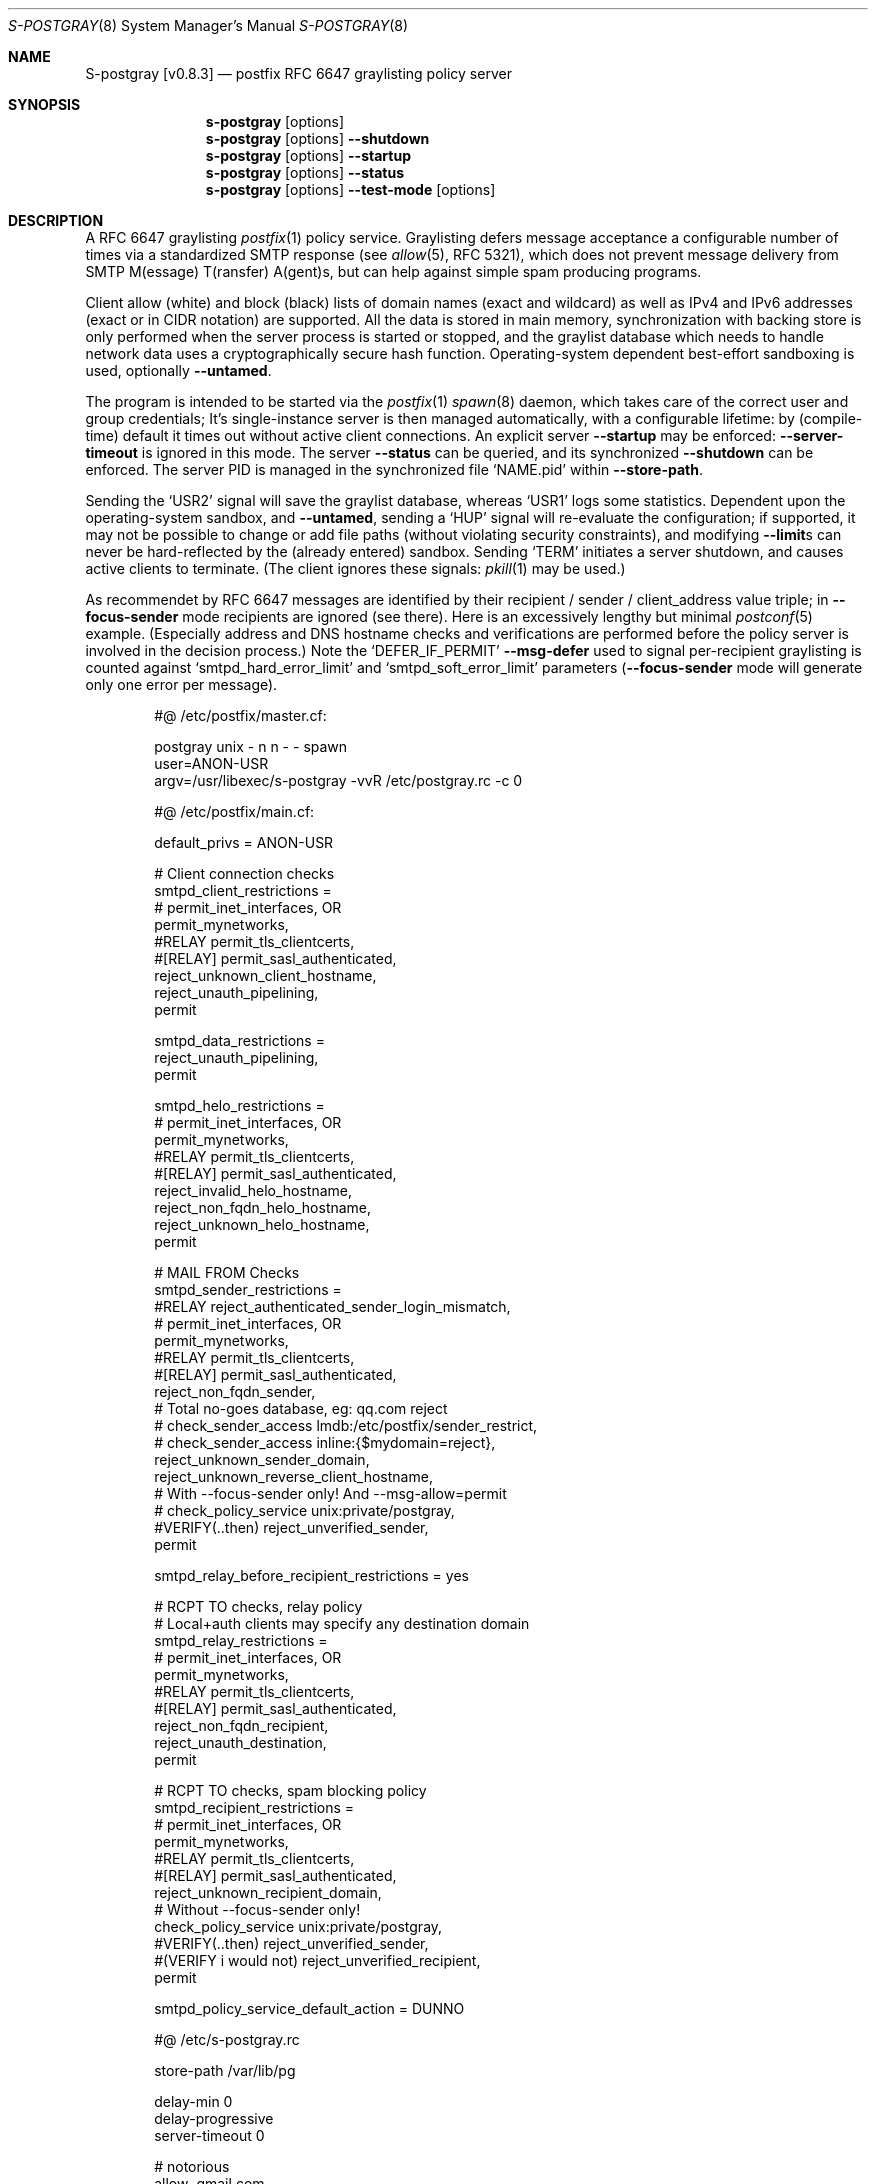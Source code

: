 .\"@ s-postgray - postfix policy (graylisting) server.
.\"
.\" Copyright (c) 2022 - 2024 Steffen Nurpmeso <steffen@sdaoden.eu>.
.\" SPDX-License-Identifier: ISC
.\"
.\" Permission to use, copy, modify, and/or distribute this software for any
.\" purpose with or without fee is hereby granted, provided that the above
.\" copyright notice and this permission notice appear in all copies.
.\"
.\" THE SOFTWARE IS PROVIDED "AS IS" AND THE AUTHOR DISCLAIMS ALL WARRANTIES
.\" WITH REGARD TO THIS SOFTWARE INCLUDING ALL IMPLIED WARRANTIES OF
.\" MERCHANTABILITY AND FITNESS. IN NO EVENT SHALL THE AUTHOR BE LIABLE FOR
.\" ANY SPECIAL, DIRECT, INDIRECT, OR CONSEQUENTIAL DAMAGES OR ANY DAMAGES
.\" WHATSOEVER RESULTING FROM LOSS OF USE, DATA OR PROFITS, WHETHER IN AN
.\" ACTION OF CONTRACT, NEGLIGENCE OR OTHER TORTIOUS ACTION, ARISING OUT OF
.\" OR IN CONNECTION WITH THE USE OR PERFORMANCE OF THIS SOFTWARE.
.
.Dd June 6, 2024
.ds VV \\%v0.8.3
.ds XX \\%S-POSTGRAY
.ds Xx \\%S-postgray
.ds xx \\%s-postgray
.
.Dt \*(XX 8
.Os
.Mx -enable
.
.
.Sh NAME
.Nm \*(Xx \%[\*(VV]
.Nd postfix RFC 6647 graylisting policy server
.
.
.Sh SYNOPSIS
.
.Nm \*(xx
.Op options
.Nm \*(xx
.Op options
.Fl Fl shutdown
.Nm \*(xx
.Op options
.Fl Fl startup
.Nm \*(xx
.Op options
.Fl Fl status
.Nm \*(xx
.Op options
.Fl Fl test-mode
.Op options
.
.
.Mx -toc -tree html pdf ps xhtml
.
.
.Sh DESCRIPTION
.
A RFC 6647 graylisting
.Xr postfix 1
policy service.
Graylisting defers message acceptance a configurable number of times
via a standardized SMTP response (see
.Xr allow 5 ,
RFC 5321), which does not prevent message delivery from SMTP
M(essage) T(ransfer) A(gent)s, but can help against simple spam
producing programs.
.
.Pp
Client allow (white) and block (black) lists of domain names (exact and
wildcard) as well as IPv4 and IPv6 addresses (exact or in CIDR notation)
are supported.
All the data is stored in main memory, synchronization with backing
store is only performed when the server process is started or stopped,
and the graylist database which needs to handle network data uses
a cryptographically secure hash function.
Operating-system dependent best-effort sandboxing is used, optionally
.Fl Fl untamed .
.
.Pp
The program is intended to be started via the
.Xr postfix 1
.Xr spawn 8
daemon, which takes care of the correct user and group credentials;
It's single-instance server is then managed automatically, with
a configurable lifetime: by (compile-time) default it times out without
active client connections.
An explicit server
.Fl Fl startup
may be enforced:
.Fl Fl server-timeout
is ignored in this mode.
The server
.Fl Fl status
can be queried, and its synchronized
.Fl Fl shutdown
can be enforced.
The server PID is managed in the synchronized file
.Ql NAME.pid
within
.Fl Fl store-path .
.
.Pp
Sending the
.Ql USR2
signal will save the graylist database,
whereas
.Ql USR1
logs some statistics.
Dependent upon the operating-system sandbox, and
.Fl Fl untamed ,
sending a
.Ql HUP
signal will re-evaluate the configuration;
if supported, it may not be possible to change or add file paths
(without violating security constraints), and modifying
.Fl Fl limit Ns
s can never be hard-reflected by the (already entered) sandbox.
Sending
.Ql TERM
initiates a server shutdown, and causes active clients to terminate.
(The client ignores these signals:
.Xr pkill 1
may be used.)
.
.Pp
As recommendet by RFC 6647 messages are identified by their recipient /
sender / client_address value triple; in
.Fl Fl focus-sender
mode recipients are ignored (see there).
Here is an excessively lengthy but minimal
.Xr postconf 5
example.
(Especially address and DNS hostname checks and verifications are
performed before the policy server is involved in the decision process.)
Note the
.Ql DEFER_IF_PERMIT
.Fl Fl msg-defer
used to signal per-recipient graylisting is counted against
.Ql smtpd_hard_error_limit
and
.Ql smtpd_soft_error_limit
parameters
.Pf ( Fl Fl focus-sender
mode will generate only one error per message).
.
.Bd -literal -offset indent
#@ /etc/postfix/master.cf:

postgray unix - n n - - spawn
  user=ANON-USR
  argv=/usr/libexec/s-postgray -vvR /etc/postgray.rc -c 0

#@ /etc/postfix/main.cf:

default_privs = ANON-USR

# Client connection checks
smtpd_client_restrictions =
#   permit_inet_interfaces, OR
   permit_mynetworks,
#RELAY   permit_tls_clientcerts,
#[RELAY]   permit_sasl_authenticated,
   reject_unknown_client_hostname,
   reject_unauth_pipelining,
   permit

smtpd_data_restrictions =
   reject_unauth_pipelining,
   permit

smtpd_helo_restrictions =
#   permit_inet_interfaces, OR
   permit_mynetworks,
#RELAY   permit_tls_clientcerts,
#[RELAY]   permit_sasl_authenticated,
   reject_invalid_helo_hostname,
   reject_non_fqdn_helo_hostname,
   reject_unknown_helo_hostname,
   permit

# MAIL FROM Checks
smtpd_sender_restrictions =
#RELAY   reject_authenticated_sender_login_mismatch,
#   permit_inet_interfaces, OR
   permit_mynetworks,
#RELAY   permit_tls_clientcerts,
#[RELAY]   permit_sasl_authenticated,
   reject_non_fqdn_sender,
   # Total no-goes database, eg: qq.com reject
#   check_sender_access lmdb:/etc/postfix/sender_restrict,
#   check_sender_access inline:{$mydomain=reject},
   reject_unknown_sender_domain,
   reject_unknown_reverse_client_hostname,
   # With --focus-sender only!  And --msg-allow=permit
#   check_policy_service unix:private/postgray,
#VERIFY(..then)   reject_unverified_sender,
   permit

smtpd_relay_before_recipient_restrictions = yes

# RCPT TO checks, relay policy
# Local+auth clients may specify any destination domain
smtpd_relay_restrictions =
#   permit_inet_interfaces, OR
   permit_mynetworks,
#RELAY   permit_tls_clientcerts,
#[RELAY]  permit_sasl_authenticated,
   reject_non_fqdn_recipient,
   reject_unauth_destination,
   permit

# RCPT TO checks, spam blocking policy
smtpd_recipient_restrictions =
#   permit_inet_interfaces, OR
   permit_mynetworks,
#RELAY   permit_tls_clientcerts,
#[RELAY]  permit_sasl_authenticated,
   reject_unknown_recipient_domain,
   # Without --focus-sender only!
   check_policy_service unix:private/postgray,
#VERIFY(..then)   reject_unverified_sender,
#(VERIFY i would not)   reject_unverified_recipient,
   permit

smtpd_policy_service_default_action = DUNNO

#@ /etc/s-postgray.rc

store-path /var/lib/pg

delay-min 0
delay-progressive
server-timeout 0

# notorious
allow .gmail.com
allow .google.com
allow .outlook.com
allow .yahoo.com
allow .yandex.com
  allow .yandex.net

allow .paypal.com
  allow .paypal.de
.Ed
.
.
.Sh OPTIONS
.
Options may be given in short or long form,
.Fl Fl resource-file Ns
s only support the long form, and only a (logical) option subset.
The minute limit is 32767 (15-bit), the maximum duration is thus 22 days.
Other numbers have a limit of 31-bit (2147483647).
.Fl Fl test-mode
performs a dry-run configuration syntax test, and outputs a normalized
resource file.
In the following DB means database, and GC garbage collection.
.
.Bl -tag -width ".It Fl BaNg"
.Mx Fl 4-mask
.It Fl Fl 4-mask Ar mask , Fl 4 Ar mask
IPv4 mask to strip off addresses before match.
For example 24 masks all addresses in between 127.0.0.0 and 127.0.0.255.
This is desirable since in practice MX farms are used, and/or IP
addresses are selected from a pool.
.
.Mx Fl 6-mask
.It Fl Fl 6-mask Ar mask , Fl 6 Ar mask
IPv6 mask to strip off addresses before match.
Using a mask of 64 seems to be good practice (see
.Fl Fl 4-mask ) .
.
.Mx Fl allow-file
.It Fl Fl allow-file Ar path , Fl A Ar path
Load a file of whitelist entries in the syntax described for
.Fl Fl allow
from within the server or
.Fl Fl test-mode .
Lines are read as via
.Fl Fl resource-file .
.
.Mx Fl allow
.It Fl Fl allow Ar spec , Fl a Ar spec
Add a domain name or an IPv4 or IPv6 internet address, optionally in
RFC 1519 CIDR notation with network mask
.Pf ( Fl Fl test-mode
hints incorrect networks), to the list of allowed
clients (whitelist) that are accepted with
.Fl Fl msg-allow .
Domain names are matched exactly unless the first character is a period
.Ql \&. ,
in which case the given domain and all its subdomains will match.
For IP addresses the global masks
.Fl Fl 4-mask
and
.Fl Fl 6-mask
normalize the given address (range) if applicable.
All constructs are matched via dictionary, except for CIDR ranges with
masks smaller than the global ones, they are matched in the given order.
.Bd -literal -offset indent
exact.match
also.exact.match

# This matches d.a.s but also a.b.c.d.a.s
\&.d.a.s

# with --4-mask=24 this really is 127.0.0.0/24!
127.0.0.1

# with --6-mask=64 really 2a03:2880:20:6f06::/64
# --test-mode hints 2a03:2880:20:6f06:c000::/66
2a03:2880:20:6f06:face:b00c:0:14/66

# with --6-mask=64 nonetheless 2a03:2880:20:4f00::/56
# This will _not_ be matched by dictionary but in order
2a03:2880:20:4f06:face:b00c:0:14/56
.Ed
.Pp
If whitelisting is really performed that late in the processing chain
it should include all big players and all normally expected endpoints;
it may be useful to run for a few days with the special 0
.Fl Fl count
and inspect the log in order to create a whitelist.
Some MTAs are picky, so driving for a while with a low count and in
.Fl Fl verbose
mode to collect more data before increasing count etc. is worthwhile.
.Pp
It should be noted that only the two VERP (variable envelope return path
addresses) delimiters plus sign
.Ql +
and equal sign
.Ql =
are understood \(em mailing list software which chooses the hyphen-minus
.Ql -
as a VERP delimiter (ezmlm instances are known which do) make
a particularly bad choice because many mailing-lists have a hyphen-minus
as a regular part of their name, so no automatic differentiation in
between the customized address part and the regular address is possible:
such addresses can only be placed in the whitelist, otherwise each and
every received message will be graylisted.
.
.Mx Fl block-file
.It Fl Fl block-file Ar path , Fl B Ar path
Load a file of blacklist entries in the syntax described for
.Fl Fl allow-file
from within the server or
.Fl Fl test-mode .
.
.Mx Fl block
.It Fl Fl block Ar spec , Fl b Ar spec
Add a blacklist entry, syntax identical to
.Fl Fl allow .
Entries are rejected with
.Fl Fl msg-block .
(Blocking should possibly be done earlier in the processing chain.)
.
.Mx Fl count
.It Fl Fl count Ar no , Fl c Ar no
Number of SMTP message delivery retries before it is accepted.
The special value 0 will accept messages immediately, and change the
behaviour of some other settings, like
.Fl Fl limit-delay ;
it may be useful when setting up the configuration and the whitelist.
(Once regular usage begins that DB should possibly be removed.)
.
.Mx Fl delay-max
.It Fl Fl delay-max Ar mins , Fl D Ar mins
Duration until a message
.Dq is no longer a retry ,
but interpreted as a new one with a reset
.Fl Fl count .
.
.Mx Fl delay-min
.It Fl Fl delay-min Ar mins , Fl d Ar mins
Duration until a message
.Dq is a retry .
Those which come sooner do not increment
.Fl Fl count .
.
.Mx Fl delay-progressive
.It Fl Fl delay-progressive , p
If set
.Fl Fl delay-min
is multiplied with each counted retry until
.Fl Fl count
is reached.
This mode asserts that the maximum delay
.Ql delay-min * count
is smaller than
.Fl Fl delay-max .
.
.Mx Fl focus-sender
.It Fl Fl focus-sender , f
By default all of recipient (email address), sender (email address) and
client address (IPv4 or IPv6 internet address) are used to identify
messages for graylisting purposes.
With this focus is on the sender, and the recipient is ignored.
.Xr postconf 5
can then be changed to perform graylisting in
.Ql smtpd_sender_restrictions
instead of
.Ql smtpd_recipient_restrictions ,
for example to guard a following sender address verification;
to accomplish this for real
.Ql Fl Fl msg-allow Ns = Ns permit
and
.Ql Fl Fl msg-defer Ns = Ns DEFER 4.2.0 Service temporarily faded to Gray
should be set, so that the verification is only reached for graylisted
senders that passed the test, and
.Ql Fl Fl count Ns = Ns 1
might be sufficient.
This setting cannot be changed at runtime, and it should be ensured all
instances use the same one.
An existing DB can be reused: the next load removes recipients, so this
is one way (DB remains
.Dq compatible ) .
.
.Mx Fl gc-rebalance
.It Fl Fl gc-rebalance Ar no , Fl G Ar no
Number of DB GC runs before rebalancing occurs.
Value 0 turns rebalancing off.
Rebalancing only affects shrinking of the dictionary table,
it is grown automatically as necessary, so a carefully chosen
.Fl Fl limit
may render rebalancing undesired.
.
.Mx Fl gc-timeout
.It Fl Fl gc-timeout Ar mins , Fl g Ar mins
Duration until a DB entry is seen as unused and removed.
Each time an entry is used the timeout is reset.
This timeout is also an indication for how often a GC shall be
performed, but GC happens due to circumstances, too.
The value 0 disables DB entry timeouts: GC then adds a cleanup removal
pass for (as many) entries that passed the maximum timeout (as needed).
.
.Mx Fl help
.It Fl Fl help , h
A short help listing (not helpful, instead see
.Fl H
or
.Fl Fl long-help ) .
.
.Mx Fl limit
.It Fl Fl limit Ar no , Fl L Ar no
Number of DB entries until new ones are not handled,
effectively turning them into accepted graylist members.
(DB maintenance tries to achieve a maximum of 88 percent fill-level.)
Data size depends on actual email (recipient /) sender / client_address
value data, but is stored compactly; accounting say 256 bytes per
entry seems to be (overly) plenty.
There is also a large continuous lookup table memory chunk,
accounting 1 MB per 10000000 entries may be proper.
When saving file size is soft-limited to 2 GiB (two gigabyte),
excess is discarded; if possible a hard limit up to that size via
.Xr setrlimit 2
sandbox is established at
.Fl Fl startup :
runtime hard limit adjustments are not possible.
.
.Mx Fl limit-delay
.It Fl Fl limit-delay Ar no , Fl l Ar no
Smaller than
.Fl Fl limit ,
this number describes a limit after which creation of a new (yet
unknown) entry is delayed by a one second sleep for throttling purposes.
The value 0 disables this feature.
By choosing the right settings for
.Fl Fl limit ,
.Fl Fl limit-delay
and
.Fl Fl gc-timeout
it should be impossible to reach the graylist bypass limit.
Not honoured for a 0
.Fl Fl count .
.
.Mx Fl msg-allow
.It Fl Fl msg-allow Ar msg , Fl ~ Ar msg
A message in
.Xr access 5
format that is passed to
.Xr postfix 1
for
.Fl Fl allow Ns
ed (recipient /) sender / client_address value combinations.
This setting cannot be changed at runtime; there is a length limit.
Defaults to
.Ql DUNNO ,
but
.Ql OK
or even
.Ql permit
seem reasonable.
.
.Mx Fl msg-block
.It Fl Fl msg-block Ar msg , Fl ! Ar msg
Like
.Fl Fl msg-allow ,
but for
.Fl Fl block Ns
ed value combinations.
Defaults to
.Ql REJECT ,
but
.Ql 5.7.1 Please go away
seems reasonable.
This setting cannot be changed at runtime; there is a length limit.
.
.Mx Fl msg-defer
.It Fl Fl msg-defer Ar msg , Fl m Ar msg
Like
.Fl Fl msg-allow ,
but used for graylisted value combinations
.Pf ( Ql DUNNO
is used for accepted ones).
The default is
.Ql DEFER_IF_PERMIT 4.2.0 Service temporarily faded to Gray ,
of which only
.Ql DEFER_IF_PERMIT
is not optional; it uses an RFC 3463 extended status code:
.Bd -literal -offset indent
# [4.2.0]
4.X.X Persistent Transient Failure
x.2.X Mailbox Status
X.2.0 Other or undefined mailbox status
# [4.1.7 (postfix during address verification in progress]
x.1.X Addressing Status
x.1.0 Other address status
x.1.7 Bad sender's mailbox address syntax
# [4.7.1 (seen in wild; less friendly and portable!)]
x.7.X Security or Policy Status
x.7.0 Other or undefined security status
x.7.1 Delivery not authorized, message refused
      This is useful only as a permanent error.
.Ed
.Pp
If
.Xr postfix 1
address verification is used in addition, it may be better to use
graylisting (maybe second-last and) before it, and return
.Ql DEFER 4.2.0
instead, so that the more expensive address verification is performed
only when graylisting permits continuation.
This setting cannot be changed at runtime; there is a length limit.
.
.Mx Fl long-help
.It Fl Fl long-help , H
A long help listing.
.
.Mx Fl once
.It Fl Fl once , o
If given the client part will only process one message.
The server process functions as usual.
.
.Mx Fl resource-file
.It Fl Fl resource-file Ar path , Fl R Ar path
A configuration file with long options (without double hyphen-minus
.Ql Fl Fl Ns ) .
Each line forms an entry, leading and trailing whitespace is removed.
If the first non-whitespace character is the number-sign
.Ql #
the line is a comment and discarded.
Empty lines are ignored, other lines can be folded over multiple input
lines with a reverse-solidus
.Ql \e
before the newline: all leading whitespace of the next line is ignored.
The server parses the configuration a second time, and from within
.Fl Fl store-path !
.Bd -literal -offset indent
# Comment \e
  line
server-\e
  queue
.Ed
.
.Mx Fl server-queue
.It Fl Fl server-queue Ar no , Fl q Ar no
The number of concurrent clients a server can handle before
.Xr accept 2 Ns
ing new ones is suspended.
This setting cannot be changed at runtime.
.
.Mx Fl server-timeout
.It Fl Fl server-timeout Ar mins , Fl t Ar mins
Duration until a \*(Xx server which does not serve any clients terminates.
The value 0 disables auto-termination; a
.Fl Fl startup
server only terminates upon request.
The statistics dumped on the signal
.Ql USR1
are not saved in the DB, they only reflect the current server lifetime.
.
.Mx Fl shutdown
.It Fl Fl shutdown , \&.
Force a running server process to exit.
The client synchronizes on the server exit before its terminating.
It exits EX_TEMPFAIL (75) when no server is running.
.
.Mx Fl startup
.It Fl Fl startup , @
Startup a permanent server, to be used in startup scripts for example.
Care should be taken to use the same user and group as
.Xr spawn 8
will use for the client.
It exits EX_TEMPFAIL (75) when a server is already running.
.
.Mx Fl status
.It Fl Fl status , %
Test whether server is running, exit according status.
.
.Mx Fl store-path
.It Fl Fl store-path Ar path , Fl s Ar path
An accessible
.Pa path
to which \*(Xx will change, and where the DB, server PID lock file,
and server/client communication socket will be created.
The directory should only be accessible by the user (and group) driving
\*(xx, no effort is taken to modify
.Xr umask 2
or path modes
.Pf ( Xr chmod 2 ) !
This setting cannot be changed at runtime.
.
.Mx Fl test-mode
.It Fl Fl test-mode , #
Enable test mode: all options are evaluated, including
.Fl Fl allow-file ,
.Fl Fl allow ,
.Fl Fl block-file
and
.Fl Fl block
which are normally processed by only the server.
Once the command line is worked the content of all white- and
blacklists, as well as the final settings of above variables are shown
in resource file format.
The exit status indicates error.
It is highly recommended to use this for configuration checks.
.
.Mx Fl untamed
.It Fl Fl untamed , u
The program always executes in a
.Xr setrlimit 2
sandbox; dependent upon operating-system and compile-time
.Pf ( Ql VAL_OS_SANDBOX )
an even more restricted compartment is entered.
In order to be as strict as possible the latter, however, may make false
assumptions on the internals of the used C library, causing security
violations at runtime (causing the
.Ql smtpd_policy_service_default_action
to take \*(xx's place).
This setting skips the latter, and cannot be changed at runtime.
.
.Mx Fl verbose
.It Fl Fl verbose , v
Increase log verbosity (two levels).
May be of interest to improve the configuration, for example
.Fl Fl allow
and
.Fl Fl block
data is logged, as is the time necessary to save and load the DB.
.El
.
.
.Sh "SEE ALSO"
.
.Xr postfix 1 ,
.Xr access 5 ,
.Xr spawn 8 ,
.Xr verify 8
.
.
.Sh AUTHORS
.
.An "Steffen Nurpmeso" Aq steffen@sdaoden.eu .
.
.\" s-ts-mode
